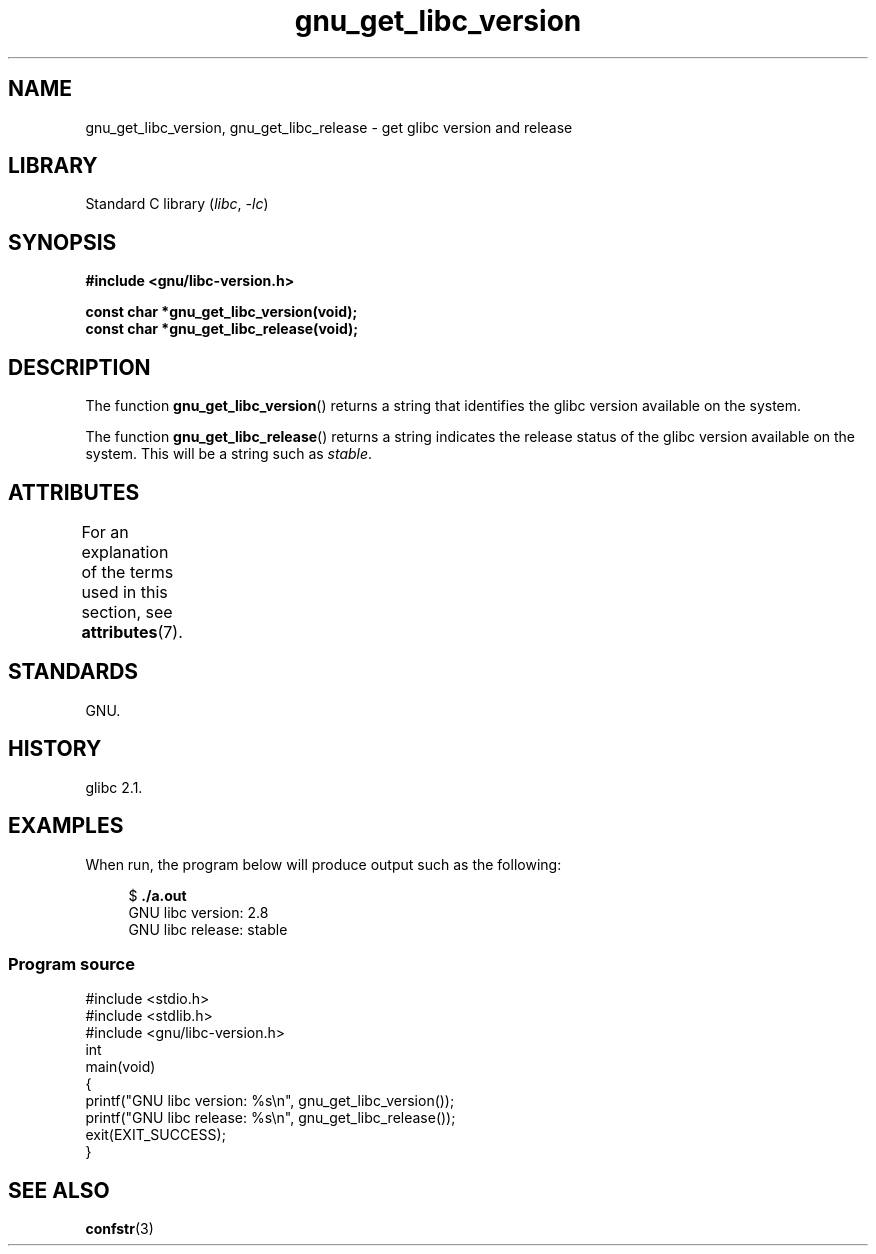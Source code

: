 '\" t
.\" Copyright (c) 2008, Linux Foundation, written by Michael Kerrisk
.\"     <mtk.manpages@gmail.com>
.\"
.\" SPDX-License-Identifier: Linux-man-pages-copyleft
.\"
.TH gnu_get_libc_version 3 2024-06-15 "Linux man-pages 6.9.1"
.SH NAME
gnu_get_libc_version, gnu_get_libc_release \- get glibc version and release
.SH LIBRARY
Standard C library
.RI ( libc ", " \-lc )
.SH SYNOPSIS
.nf
.B #include <gnu/libc\-version.h>
.P
.B const char *gnu_get_libc_version(void);
.B const char *gnu_get_libc_release(void);
.fi
.SH DESCRIPTION
The function
.BR gnu_get_libc_version ()
returns a string that identifies the glibc version available on the system.
.P
The function
.BR gnu_get_libc_release ()
returns a string indicates the release status of the glibc version
available on the system.
This will be a string such as
.IR "stable" .
.SH ATTRIBUTES
For an explanation of the terms used in this section, see
.BR attributes (7).
.TS
allbox;
lbx lb lb
l l l.
Interface	Attribute	Value
T{
.na
.nh
.BR gnu_get_libc_version (),
.BR gnu_get_libc_release ()
T}	Thread safety	MT-Safe
.TE
.SH STANDARDS
GNU.
.SH HISTORY
glibc 2.1.
.SH EXAMPLES
When run, the program below will produce output such as the following:
.P
.in +4n
.EX
.RB "$" " ./a.out"
GNU libc version: 2.8
GNU libc release: stable
.EE
.in
.SS Program source
\&
.\" SRC BEGIN (gnu_get_libc_version.c)
.EX
#include <stdio.h>
#include <stdlib.h>
\&
#include <gnu/libc\-version.h>
\&
int
main(void)
{
    printf("GNU libc version: %s\[rs]n", gnu_get_libc_version());
    printf("GNU libc release: %s\[rs]n", gnu_get_libc_release());
    exit(EXIT_SUCCESS);
}
.EE
.\" SRC END
.SH SEE ALSO
.BR confstr (3)
